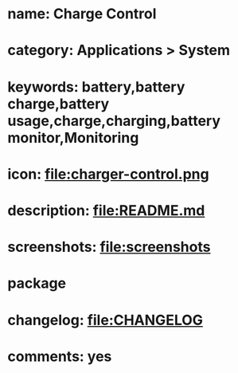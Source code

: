* name: Charge Control
* category: Applications > System
* keywords: battery,battery charge,battery usage,charge,charging,battery monitor,Monitoring
* icon: file:charger-control.png
* description: file:README.md
* screenshots: file:screenshots
* package
* changelog: file:CHANGELOG
* comments: yes
